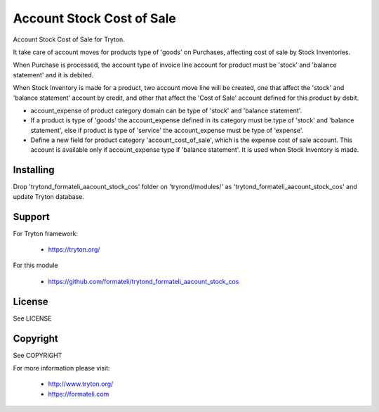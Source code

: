 Account Stock Cost of Sale
##########################

Account Stock Cost of Sale for Tryton.

It take care of account moves for products type of 'goods' on Purchases, affecting
cost of sale by Stock Inventories.

When Purchase is processed, the account type of invoice line account for product
must be 'stock' and 'balance statement' and it is debited.

When Stock Inventory is made for a product, two account move line will be created, one
that affect the 'stock' and 'balance statement' account by credit, and other that
affect the 'Cost of Sale' account defined for this product by debit.

- account_expense of product category domain can be type of 'stock' and 'balance statement'.
- If a product is type of 'goods' the account_expense defined in its category
  must be type of 'stock' and 'balance statement', else if product is type of 'service'
  the account_expense must be type of 'expense'.
- Define a new field for product category 'account_cost_of_sale',
  which is the expense cost of sale account. This account is available only if account_expense
  type if 'balance statement'. It is used when Stock Inventory is made.

Installing
----------

Drop 'trytond_formateli_aacount_stock_cos' folder on 'tryrond/modules/' as
'trytond_formateli_aacount_stock_cos' and update Tryton database.

Support
-------

For Tryton framework:

    * https://tryton.org/

For this module

    * https://github.com/formateli/trytond_formateli_aacount_stock_cos

License
-------

See LICENSE

Copyright
---------

See COPYRIGHT


For more information please visit:

    * http://www.tryton.org/
    * https://formateli.com
